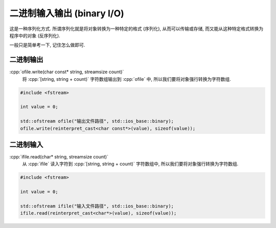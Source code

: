 ***********************************************************************************************************************
二进制输入输出 (binary I/O)
***********************************************************************************************************************

这是一种序列化方式. 所谓序列化就是将对象转换为一种特定的格式 (序列化), 从而可以传输或存储, 而又能从这种特定格式转换为程序中的对象 (反序列化).

一般只是简单考一下, 记住怎么做即可.

=======================================================================================================================
二进制输出
=======================================================================================================================

:cpp:`ofile.write(char const* string, streamsize count)`
  将 :cpp:`[string, string + count)` 字符数组输出到 :cpp:`ofile` 中, 所以我们要将对象强行转换为字符数组.

.. code-block:: cpp

  #include <fstream>

  int value = 0;

  std::ofstream ofile("输出文件路径", std::ios_base::binary);
  ofile.write(reinterpret_cast<char const*>(value), sizeof(value));

=======================================================================================================================
二进制输入
=======================================================================================================================

:cpp:`ifile.read(char* string, streamsize count)`
  从 :cpp:`ifile` 读入字符到 :cpp:`[string, string + count)` 字符数组中, 所以我们要将对象强行转换为字符数组.

.. code-block:: cpp

  #include <fstream>

  int value = 0;

  std::ofstream ifile("输入文件路径", std::ios_base::binary);
  ifile.read(reinterpret_cast<char*>(value), sizeof(value));
